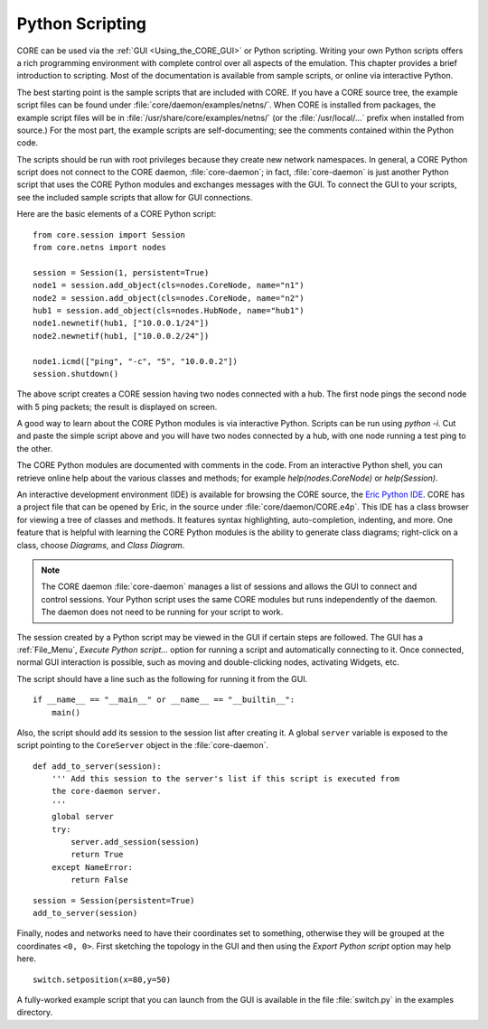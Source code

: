 .. This file is part of the CORE Manual
   (c)2012 the Boeing Company

.. _Python_Scripting:

****************
Python Scripting
****************

.. index:: Python scripting

CORE can be used via the :ref:`GUI <Using_the_CORE_GUI>` or Python scripting.
Writing your own Python scripts offers a rich programming
environment with complete control over all aspects of the emulation.
This chapter provides a brief introduction to scripting. Most of the
documentation is available from sample scripts,
or online via interactive Python.

.. index:: sample Python scripts

The best starting point is the sample scripts that are
included with CORE. If you have a CORE source tree, the example script files
can be found under :file:`core/daemon/examples/netns/`. When CORE is installed
from packages, the example script files will be in
:file:`/usr/share/core/examples/netns/` (or the :file:`/usr/local/...` prefix
when installed from source.) For the most part, the example scripts
are self-documenting; see the comments contained within the Python code.

The scripts should be run with root privileges because they create new
network namespaces. In general, a CORE Python script does not connect to the
CORE daemon, :file:`core-daemon`; in fact, :file:`core-daemon`
is just another Python script
that uses the CORE Python modules and exchanges messages with the GUI.
To connect the GUI to your scripts, see the included sample scripts that
allow for GUI connections.

Here are the basic elements of a CORE Python script:
::

  from core.session import Session
  from core.netns import nodes

  session = Session(1, persistent=True)
  node1 = session.add_object(cls=nodes.CoreNode, name="n1")
  node2 = session.add_object(cls=nodes.CoreNode, name="n2")
  hub1 = session.add_object(cls=nodes.HubNode, name="hub1")
  node1.newnetif(hub1, ["10.0.0.1/24"])
  node2.newnetif(hub1, ["10.0.0.2/24"])

  node1.icmd(["ping", "-c", "5", "10.0.0.2"])
  session.shutdown()


The above script creates a CORE session having two nodes connected with a hub.
The first node pings the second node with 5 ping packets; the result is
displayed on screen.

A good way to learn about the CORE Python modules is via interactive Python.
Scripts can be run using *python -i*. Cut and paste the simple script
above and you will have two nodes connected by a hub, with one node running
a test ping to the other.

The CORE Python modules are documented with comments in the code. From an
interactive Python shell, you can retrieve online help about the various
classes and methods; for example *help(nodes.CoreNode)* or
*help(Session)*.

An interactive development environment (IDE) is available for browsing
the CORE source, the
`Eric Python IDE <http://eric-ide.python-projects.org/index.html>`_.
CORE has a project file that can be opened by Eric, in the source under
:file:`core/daemon/CORE.e4p`.
This IDE
has a class browser for viewing a tree of classes and methods. It features
syntax highlighting, auto-completion, indenting, and more. One feature that
is helpful with learning the CORE Python modules is the ability to generate
class diagrams; right-click on a class, choose *Diagrams*, and
*Class Diagram*.

.. index:: daemon versus script
.. index:: script versus daemon
.. index:: script with GUI support
.. index:: connecting GUI to script

.. NOTE::
   The CORE daemon :file:`core-daemon` manages a list of sessions and allows
   the GUI to connect and control sessions. Your Python script uses the
   same CORE modules but runs independently of the daemon. The daemon
   does not need to be running for your script to work.

The session created by a Python script may be viewed in the GUI if certain
steps are followed. The GUI has a :ref:`File_Menu`, *Execute Python script...*
option for running a script and automatically connecting to it. Once connected,
normal GUI interaction is possible, such as moving and double-clicking nodes,
activating Widgets, etc.

The script should have a line such as the following for running it from
the GUI.
::

   if __name__ == "__main__" or __name__ == "__builtin__":
       main()

Also, the script should add its session to the session list after creating it.
A global ``server`` variable is exposed to the script pointing to the
``CoreServer`` object in the :file:`core-daemon`.
::

  def add_to_server(session):
      ''' Add this session to the server's list if this script is executed from
      the core-daemon server.
      '''
      global server
      try:
          server.add_session(session)
          return True
      except NameError:
          return False

::

   session = Session(persistent=True)
   add_to_server(session)


Finally, nodes and networks need to have their coordinates set to something,
otherwise they will be grouped at the coordinates ``<0, 0>``. First sketching
the topology in the GUI and then using the *Export Python script* option may
help here.
::

   switch.setposition(x=80,y=50)


A fully-worked example script that you can launch from the GUI is available
in the file  :file:`switch.py` in the examples directory.
